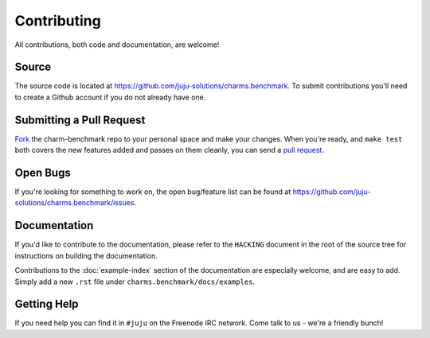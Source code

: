 Contributing
============

All contributions, both code and documentation, are welcome!

Source
------

The source code is located at https://github.com/juju-solutions/charms.benchmark. To
submit contributions you'll need to create a Github account if you do not
already have one.

Submitting a Pull Request
---------------------------

`Fork <https://help.github.com/articles/fork-a-repo/>`_  the charm-benchmark repo to your personal space and make your changes. When you're ready, and ``make test`` both covers the new features added and passes on them cleanly, you can send a `pull request <https://help.github.com/articles/using-pull-requests/>`_.

Open Bugs
---------

If you're looking for something to work on, the open bug/feature list can be
found at https://github.com/juju-solutions/charms.benchmark/issues.

Documentation
-------------

If you'd like to contribute to the documentation, please refer to the ``HACKING``
document in the root of the source tree for instructions on building the documentation.

Contributions to the :doc:`example-index` section of the documentation are
especially welcome, and are easy to add. Simply add a new ``.rst`` file under
``charms.benchmark/docs/examples``.

Getting Help
------------

If you need help you can find it in ``#juju`` on the Freenode IRC network. Come
talk to us - we're a friendly bunch!
